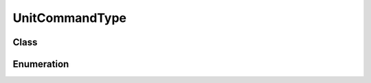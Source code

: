 UnitCommandType
===============

Class
-----

.. py:class:: pybrood.UnitCommandType

    .. py:method:: getID() -> int

    .. py:method:: getName() -> str



Enumeration
-----------

.. py:data:: pybrood.UnitCommandTypes

    .. py:attribute:: Attack_Move
    .. py:attribute:: Attack_Unit
    .. py:attribute:: Build
    .. py:attribute:: Build_Addon
    .. py:attribute:: Train
    .. py:attribute:: Morph
    .. py:attribute:: Research
    .. py:attribute:: Upgrade
    .. py:attribute:: Set_Rally_Position
    .. py:attribute:: Set_Rally_Unit
    .. py:attribute:: Move
    .. py:attribute:: Patrol
    .. py:attribute:: Hold_Position
    .. py:attribute:: Stop
    .. py:attribute:: Follow
    .. py:attribute:: Gather
    .. py:attribute:: Return_Cargo
    .. py:attribute:: Repair
    .. py:attribute:: Burrow
    .. py:attribute:: Unburrow
    .. py:attribute:: Cloak
    .. py:attribute:: Decloak
    .. py:attribute:: Siege
    .. py:attribute:: Unsiege
    .. py:attribute:: Lift
    .. py:attribute:: Land
    .. py:attribute:: Load
    .. py:attribute:: Unload
    .. py:attribute:: Unload_All
    .. py:attribute:: Unload_All_Position
    .. py:attribute:: Right_Click_Position
    .. py:attribute:: Right_Click_Unit
    .. py:attribute:: Halt_Construction
    .. py:attribute:: Cancel_Construction
    .. py:attribute:: Cancel_Addon
    .. py:attribute:: Cancel_Train
    .. py:attribute:: Cancel_Train_Slot
    .. py:attribute:: Cancel_Morph
    .. py:attribute:: Cancel_Research
    .. py:attribute:: Cancel_Upgrade
    .. py:attribute:: Use_Tech
    .. py:attribute:: Use_Tech_Position
    .. py:attribute:: Use_Tech_Unit
    .. py:attribute:: Place_COP
    .. py:attribute:: None
    .. py:attribute:: Unknown
